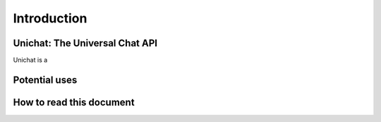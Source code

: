 .. _introduction:
Introduction
*******************************

Unichat: The Universal Chat API
===============================

Unichat is a 

Potential uses
===============================


How to read this document
===============================

